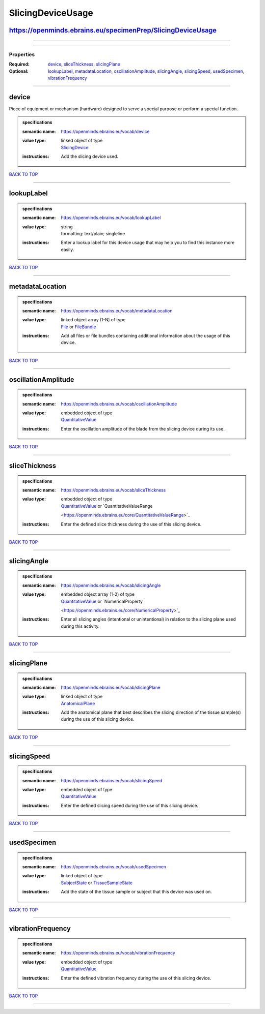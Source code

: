 ##################
SlicingDeviceUsage
##################

https://openminds.ebrains.eu/specimenPrep/SlicingDeviceUsage
------------------------------------------------------------

------------

------------

**********
Properties
**********

:Required: `device <device_heading_>`_, `sliceThickness <sliceThickness_heading_>`_, `slicingPlane <slicingPlane_heading_>`_
:Optional: `lookupLabel <lookupLabel_heading_>`_, `metadataLocation <metadataLocation_heading_>`_, `oscillationAmplitude <oscillationAmplitude_heading_>`_,
   `slicingAngle <slicingAngle_heading_>`_, `slicingSpeed <slicingSpeed_heading_>`_, `usedSpecimen <usedSpecimen_heading_>`_, `vibrationFrequency
   <vibrationFrequency_heading_>`_

------------

.. _device_heading:

device
------

Piece of equipment or mechanism (hardware) designed to serve a special purpose or perform a special function.

.. admonition:: specifications

   :semantic name: https://openminds.ebrains.eu/vocab/device
   :value type: | linked object of type
                | `SlicingDevice <https://openminds.ebrains.eu/specimenPrep/SlicingDevice>`_
   :instructions: Add the slicing device used.

`BACK TO TOP <SlicingDeviceUsage_>`_

------------

.. _lookupLabel_heading:

lookupLabel
-----------

.. admonition:: specifications

   :semantic name: https://openminds.ebrains.eu/vocab/lookupLabel
   :value type: | string
                | formatting: text/plain; singleline
   :instructions: Enter a lookup label for this device usage that may help you to find this instance more easily.

`BACK TO TOP <SlicingDeviceUsage_>`_

------------

.. _metadataLocation_heading:

metadataLocation
----------------

.. admonition:: specifications

   :semantic name: https://openminds.ebrains.eu/vocab/metadataLocation
   :value type: | linked object array \(1-N\) of type
                | `File <https://openminds.ebrains.eu/core/File>`_ or `FileBundle <https://openminds.ebrains.eu/core/FileBundle>`_
   :instructions: Add all files or file bundles containing additional information about the usage of this device.

`BACK TO TOP <SlicingDeviceUsage_>`_

------------

.. _oscillationAmplitude_heading:

oscillationAmplitude
--------------------

.. admonition:: specifications

   :semantic name: https://openminds.ebrains.eu/vocab/oscillationAmplitude
   :value type: | embedded object of type
                | `QuantitativeValue <https://openminds.ebrains.eu/core/QuantitativeValue>`_
   :instructions: Enter the oscillation amplitude of the blade from the slicing device during its use.

`BACK TO TOP <SlicingDeviceUsage_>`_

------------

.. _sliceThickness_heading:

sliceThickness
--------------

.. admonition:: specifications

   :semantic name: https://openminds.ebrains.eu/vocab/sliceThickness
   :value type: | embedded object of type
                | `QuantitativeValue <https://openminds.ebrains.eu/core/QuantitativeValue>`_ or `QuantitativeValueRange
                <https://openminds.ebrains.eu/core/QuantitativeValueRange>`_
   :instructions: Enter the defined slice thickness during the use of this slicing device.

`BACK TO TOP <SlicingDeviceUsage_>`_

------------

.. _slicingAngle_heading:

slicingAngle
------------

.. admonition:: specifications

   :semantic name: https://openminds.ebrains.eu/vocab/slicingAngle
   :value type: | embedded object array \(1-2\) of type
                | `QuantitativeValue <https://openminds.ebrains.eu/core/QuantitativeValue>`_ or `NumericalProperty
                <https://openminds.ebrains.eu/core/NumericalProperty>`_
   :instructions: Enter all slicing angles (intentional or unintentional) in relation to the slicing plane used during this activity.

`BACK TO TOP <SlicingDeviceUsage_>`_

------------

.. _slicingPlane_heading:

slicingPlane
------------

.. admonition:: specifications

   :semantic name: https://openminds.ebrains.eu/vocab/slicingPlane
   :value type: | linked object of type
                | `AnatomicalPlane <https://openminds.ebrains.eu/controlledTerms/AnatomicalPlane>`_
   :instructions: Add the anatomical plane that best describes the slicing direction of the tissue sample(s) during the use of this slicing device.

`BACK TO TOP <SlicingDeviceUsage_>`_

------------

.. _slicingSpeed_heading:

slicingSpeed
------------

.. admonition:: specifications

   :semantic name: https://openminds.ebrains.eu/vocab/slicingSpeed
   :value type: | embedded object of type
                | `QuantitativeValue <https://openminds.ebrains.eu/core/QuantitativeValue>`_
   :instructions: Enter the defined slicing speed during the use of this slicing device.

`BACK TO TOP <SlicingDeviceUsage_>`_

------------

.. _usedSpecimen_heading:

usedSpecimen
------------

.. admonition:: specifications

   :semantic name: https://openminds.ebrains.eu/vocab/usedSpecimen
   :value type: | linked object of type
                | `SubjectState <https://openminds.ebrains.eu/core/SubjectState>`_ or `TissueSampleState <https://openminds.ebrains.eu/core/TissueSampleState>`_
   :instructions: Add the state of the tissue sample or subject that this device was used on.

`BACK TO TOP <SlicingDeviceUsage_>`_

------------

.. _vibrationFrequency_heading:

vibrationFrequency
------------------

.. admonition:: specifications

   :semantic name: https://openminds.ebrains.eu/vocab/vibrationFrequency
   :value type: | embedded object of type
                | `QuantitativeValue <https://openminds.ebrains.eu/core/QuantitativeValue>`_
   :instructions: Enter the defined vibration frequency during the use of this slicing device.

`BACK TO TOP <SlicingDeviceUsage_>`_

------------

